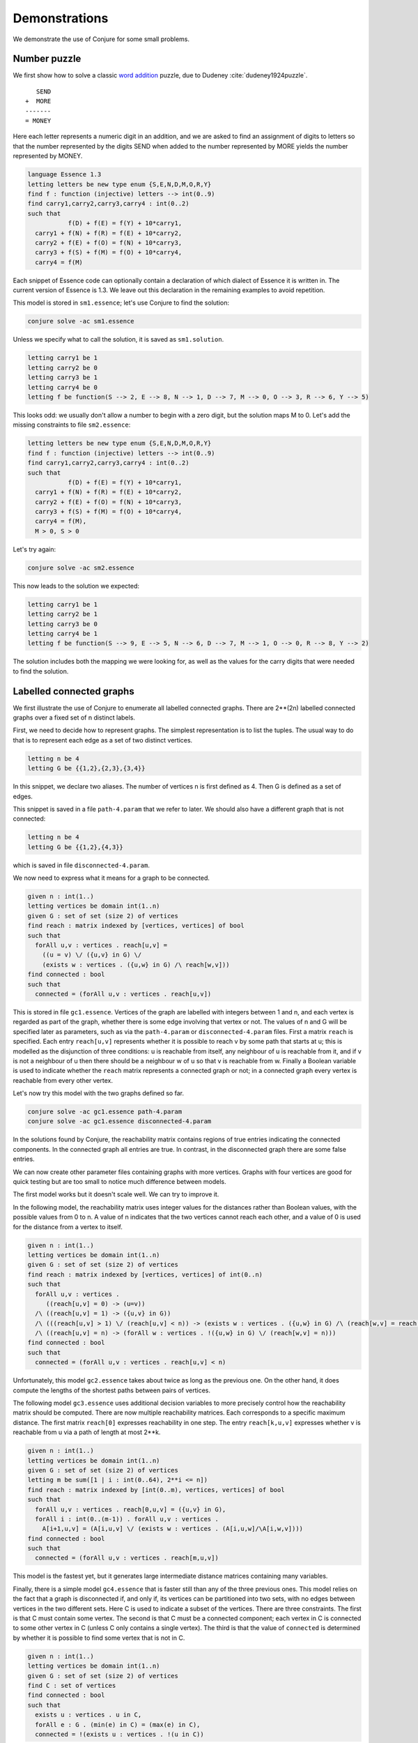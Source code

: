 
.. _demonstrations:

Demonstrations
==============


We demonstrate the use of Conjure for some small problems.


Number puzzle
-------------

We first show how to solve a classic `word addition <https://en.wikipedia.org/wiki/Verbal_arithmetic>`_ puzzle, due to Dudeney :cite:`dudeney1924puzzle`.
::
        SEND
     +  MORE
     -------
     = MONEY

Here each letter represents a numeric digit in an addition, and we are asked to find an assignment of digits to letters so that the number represented by the digits SEND when added to the number represented by MORE yields the number represented by MONEY.

.. code-block:: essence

   language Essence 1.3
   letting letters be new type enum {S,E,N,D,M,O,R,Y}
   find f : function (injective) letters --> int(0..9)
   find carry1,carry2,carry3,carry4 : int(0..2)
   such that
              f(D) + f(E) = f(Y) + 10*carry1,
     carry1 + f(N) + f(R) = f(E) + 10*carry2,
     carry2 + f(E) + f(O) = f(N) + 10*carry3,
     carry3 + f(S) + f(M) = f(O) + 10*carry4,
     carry4 = f(M)

Each snippet of Essence code can optionally contain a declaration of which dialect of Essence it is written in.
The current version of Essence is 1.3.
We leave out this declaration in the remaining examples to avoid repetition.

This model is stored in ``sm1.essence``; let's use Conjure to find the solution:

.. code-block:: bash

    conjure solve -ac sm1.essence

Unless we specify what to call the solution, it is saved as ``sm1.solution``.

.. code-block:: essence

   letting carry1 be 1
   letting carry2 be 0
   letting carry3 be 1
   letting carry4 be 0
   letting f be function(S --> 2, E --> 8, N --> 1, D --> 7, M --> 0, O --> 3, R --> 6, Y --> 5)

This looks odd: we usually don't allow a number to begin with a zero digit, but the solution maps M to 0.
Let's add the missing constraints to file ``sm2.essence``:

.. code-block:: essence

   letting letters be new type enum {S,E,N,D,M,O,R,Y}
   find f : function (injective) letters --> int(0..9)
   find carry1,carry2,carry3,carry4 : int(0..2)
   such that
              f(D) + f(E) = f(Y) + 10*carry1,
     carry1 + f(N) + f(R) = f(E) + 10*carry2,
     carry2 + f(E) + f(O) = f(N) + 10*carry3,
     carry3 + f(S) + f(M) = f(O) + 10*carry4,
     carry4 = f(M),
     M > 0, S > 0

Let's try again:

.. code-block:: bash

   conjure solve -ac sm2.essence

This now leads to the solution we expected:

.. code-block:: essence

   letting carry1 be 1
   letting carry2 be 1
   letting carry3 be 0
   letting carry4 be 1
   letting f be function(S --> 9, E --> 5, N --> 6, D --> 7, M --> 1, O --> 0, R --> 8, Y --> 2)

The solution includes both the mapping we were looking for, as well as the values for the carry digits that were needed to find the solution.


Labelled connected graphs
-------------------------

We first illustrate the use of Conjure to enumerate all labelled connected graphs.
There are 2**(2n) labelled connected graphs over a fixed set of n distinct labels.

First, we need to decide how to represent graphs.
The simplest representation is to list the tuples.
The usual way to do that is to represent each edge as a set of two distinct vertices.

.. code-block:: essence

   letting n be 4
   letting G be {{1,2},{2,3},{3,4}}


In this snippet, we declare two aliases.
The number of vertices n is first defined as 4.
Then G is defined as a set of edges.

This snippet is saved in a file ``path-4.param`` that we refer to later.
We should also have a different graph that is not connected:

.. code-block:: essence

   letting n be 4
   letting G be {{1,2},{4,3}}

which is saved in file ``disconnected-4.param``.

We now need to express what it means for a graph to be connected.

.. code-block:: essence

   given n : int(1..)
   letting vertices be domain int(1..n)
   given G : set of set (size 2) of vertices
   find reach : matrix indexed by [vertices, vertices] of bool
   such that
     forAll u,v : vertices . reach[u,v] =
       ((u = v) \/ ({u,v} in G) \/
       (exists w : vertices . ({u,w} in G) /\ reach[w,v]))
   find connected : bool
   such that
     connected = (forAll u,v : vertices . reach[u,v])

This is stored in file ``gc1.essence``.
Vertices of the graph are labelled with integers between 1 and n, and each vertex is regarded as part of the graph, whether there is some edge involving that vertex or not.
The values of n and G will be specified later as parameters, such as via the ``path-4.param`` or ``disconnected-4.param`` files.
First a matrix ``reach`` is specified.
Each entry ``reach[u,v]`` represents whether it is possible to reach v by some path that starts at u; this is modelled as the disjunction of three conditions: u is reachable from itself, any neighbour of u is reachable from it, and if v is not a neighbour of u then there should be a neighbour w of u so that v is reachable from w.
Finally a Boolean variable is used to indicate whether the ``reach`` matrix represents a connected graph or not; in a connected graph every vertex is reachable from every other vertex.

Let's now try this model with the two graphs defined so far.

.. code-block:: bash

    conjure solve -ac gc1.essence path-4.param
    conjure solve -ac gc1.essence disconnected-4.param

In the solutions found by Conjure, the reachability matrix contains regions of true entries indicating the connected components.
In the connected graph all entries are true.
In contrast, in the disconnected graph there are some false entries.

We can now create other parameter files containing graphs with more vertices.
Graphs with four vertices are good for quick testing but are too small to notice much difference between models.

The first model works but it doesn't scale well.
We can try to improve it.

In the following model, the reachability matrix uses integer values for the distances rather than Boolean values, with the possible values from 0 to n.
A value of n indicates that the two vertices cannot reach each other, and a value of 0 is used for the distance from a vertex to itself.

.. code-block:: essence

   given n : int(1..)
   letting vertices be domain int(1..n)
   given G : set of set (size 2) of vertices
   find reach : matrix indexed by [vertices, vertices] of int(0..n)
   such that
     forAll u,v : vertices .
        ((reach[u,v] = 0) -> (u=v))
     /\ ((reach[u,v] = 1) -> ({u,v} in G))
     /\ (((reach[u,v] > 1) \/ (reach[u,v] < n)) -> (exists w : vertices . ({u,w} in G) /\ (reach[w,v] = reach[u,v] - 1)))
     /\ ((reach[u,v] = n) -> (forAll w : vertices . !({u,w} in G) \/ (reach[w,v] = n)))
   find connected : bool
   such that
     connected = (forAll u,v : vertices . reach[u,v] < n)

Unfortunately, this model ``gc2.essence`` takes about twice as long as the previous one.
On the other hand, it does compute the lengths of the shortest paths between pairs of vertices.

The following model ``gc3.essence`` uses additional decision variables to more precisely control how the reachability matrix should be computed.
There are now multiple reachability matrices.
Each corresponds to a specific maximum distance.
The first matrix ``reach[0]`` expresses reachability in one step.
The entry ``reach[k,u,v]`` expresses whether v is reachable from u via a path of length at most 2**k.

.. code-block:: essence

   given n : int(1..)
   letting vertices be domain int(1..n)
   given G : set of set (size 2) of vertices
   letting m be sum([1 | i : int(0..64), 2**i <= n])
   find reach : matrix indexed by [int(0..m), vertices, vertices] of bool
   such that
     forAll u,v : vertices . reach[0,u,v] = ({u,v} in G),
     forAll i : int(0..(m-1)) . forAll u,v : vertices .
       A[i+1,u,v] = (A[i,u,v] \/ (exists w : vertices . (A[i,u,w]/\A[i,w,v])))
   find connected : bool
   such that
     connected = (forAll u,v : vertices . reach[m,u,v])

This model is the fastest yet, but it generates large intermediate distance matrices containing many variables.

Finally, there is a simple model ``gc4.essence`` that is faster still than any of the three previous ones.
This model relies on the fact that a graph is disconnected if, and only if, its vertices can be partitioned into two sets, with no edges between vertices in the two different sets.
Here C is used to indicate a subset of the vertices.
There are three constraints.
The first is that C must contain some vertex.
The second is that C must be a connected component; each vertex in C is connected to some other vertex in C (unless C only contains a single vertex).
The third is that the value of ``connected`` is determined by whether it is possible to find some vertex that is not in C.

.. code-block:: essence

   given n : int(1..)
   letting vertices be domain int(1..n)
   given G : set of set (size 2) of vertices
   find C : set of vertices
   find connected : bool
   such that
     exists u : vertices . u in C,
     forAll e : G . (min(e) in C) = (max(e) in C),
     connected = !(exists u : vertices . !(u in C))

It should be clear from these four example models that the process of modelling requires careful thought and that the choices made may drastically affect the performance of the solver.
(It is actually possible to improve performance yet more, using relations and matrices instead of sets.
This may change in future as the Conjure/Savile Row toolchain is improved.)

We now have four models that determine whether a graph is connected, and the last one seems best.
Let's now use this last model to enumerate the connected graphs over vertices ``{1,2,3,4}``.

.. code-block:: essence

   letting n be 4
   letting vertices be domain int(1..n)
   find G : set of set (size 2) of vertices
   find C : matrix indexed by [vertices] of bool
   such that
     exists u : vertices . C[u],
     forAll u,v : vertices . ({u,v} in G) -> (C[u] = C[v]),
     !(exists u : vertices . !C[u])

This snippet is in file ``gce.essence``.
Let's run Conjure to generate all the possible graphs.

.. code-block:: bash

    conjure solve -ac --number-of-solutions=all gce.essence

In this case there are 256 solutions.

